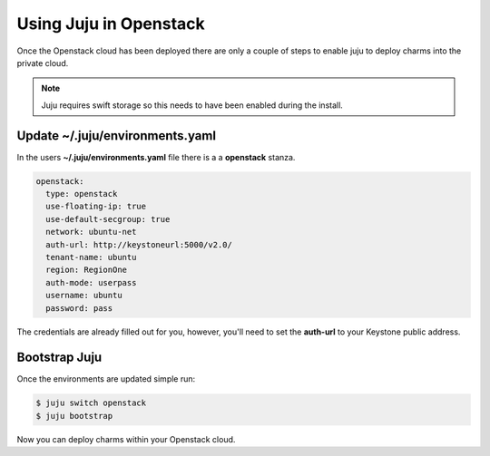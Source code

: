 Using Juju in Openstack
=======================

Once the Openstack cloud has been deployed there are only a couple of steps
to enable juju to deploy charms into the private cloud.

.. note::

    Juju requires swift storage so this needs to have been enabled 
    during the install.

Update ~/.juju/environments.yaml
^^^^^^^^^^^^^^^^^^^^^^^^^^^^^^^^

In the users **~/.juju/environments.yaml** file there is a a **openstack**
stanza.

.. code::

    openstack:
      type: openstack
      use-floating-ip: true
      use-default-secgroup: true
      network: ubuntu-net
      auth-url: http://keystoneurl:5000/v2.0/
      tenant-name: ubuntu
      region: RegionOne
      auth-mode: userpass
      username: ubuntu
      password: pass

The credentials are already filled out for you, however, you'll need to set the
**auth-url** to your Keystone public address.

Bootstrap Juju
^^^^^^^^^^^^^^

Once the environments are updated simple run:

.. code::

    $ juju switch openstack
    $ juju bootstrap

Now you can deploy charms within your Openstack cloud.

